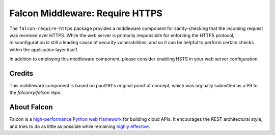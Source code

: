 Falcon Middleware: Require HTTPS |Build Status| |codecov.io|
============================================================

The ``falcon-require-https`` package provides a middleware component
for sanity-checking that the incoming request was received over
HTTPS. While the web server is primarily responsibile for enforcing the
HTTPS protocol, misconfiguration is still a leading cause of security
vulnerabilities, and so it can be helpful to perform certain checks
within the application layer itself.

In addition to employing this middleware component, please consider
enabling HSTS in your web server configuration.

Credits
-------

This middleware component is based on paul291's original
proof of concept, which was orginally submitted as a PR to the
`falconry/falcon` repo.

About Falcon
------------

Falcon is a `high-performance Python web
framework <http://falconframework.org/index.html>`__ for building cloud
APIs. It encourages the REST architectural style, and tries to do as
little as possible while remaining `highly
effective <http://falconframework.org/index.html#Benefits>`__.


.. |Build Status| image:: https://travis-ci.org/falconry/falcon-require-https.svg
   :target: https://travis-ci.org/falconry/falcon-require-https
.. |codecov.io| image:: https://codecov.io/gh/falconry/falcon-require-https/branch/master/graph/badge.svg
   :target: https://codecov.io/gh/falconry/falcon-require-https
